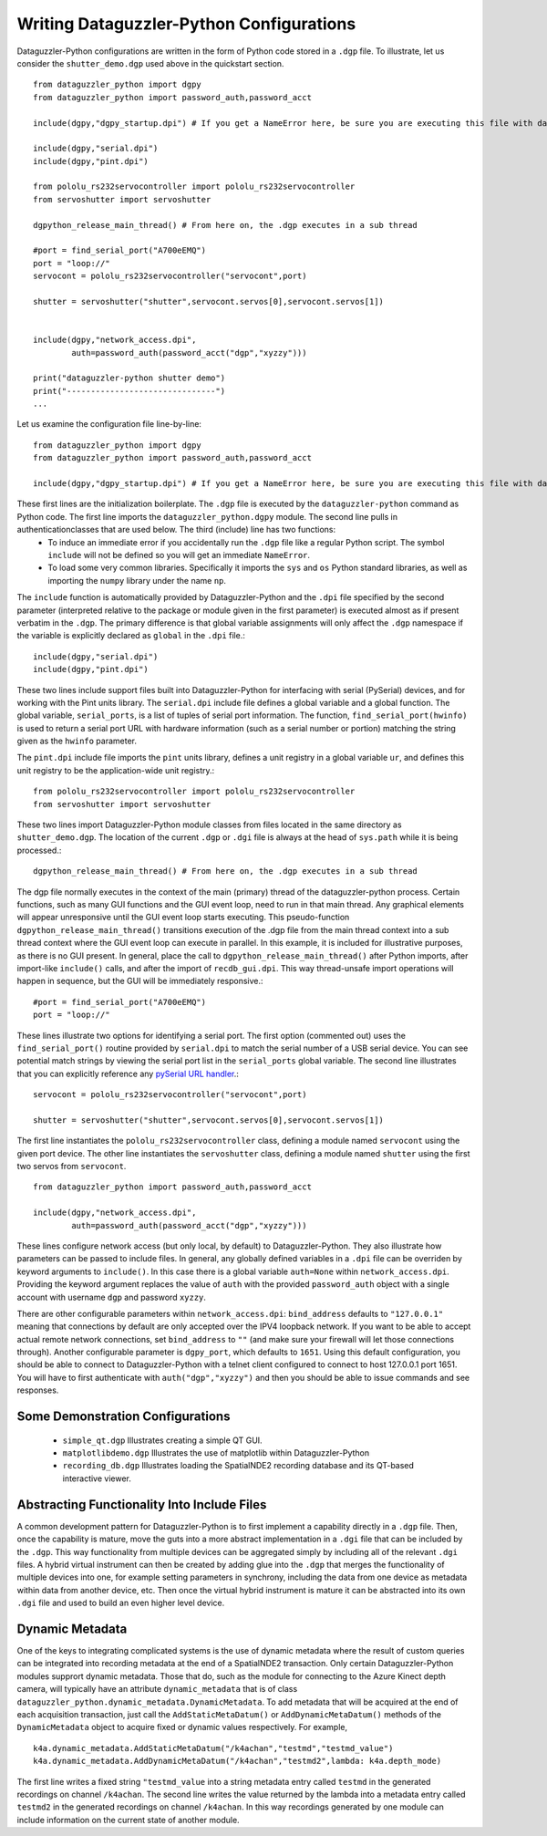 Writing Dataguzzler-Python Configurations
=========================================

Dataguzzler-Python configurations are written in the form of
Python code stored in a ``.dgp`` file. To illustrate, let us
consider the ``shutter_demo.dgp`` used above in the quickstart
section. ::

   from dataguzzler_python import dgpy
   from dataguzzler_python import password_auth,password_acct

   include(dgpy,"dgpy_startup.dpi") # If you get a NameError here, be sure you are executing this file with dataguzzler-python

   include(dgpy,"serial.dpi")
   include(dgpy,"pint.dpi")

   from pololu_rs232servocontroller import pololu_rs232servocontroller
   from servoshutter import servoshutter

   dgpython_release_main_thread() # From here on, the .dgp executes in a sub thread 
   
   #port = find_serial_port("A700eEMQ")
   port = "loop://"
   servocont = pololu_rs232servocontroller("servocont",port)

   shutter = servoshutter("shutter",servocont.servos[0],servocont.servos[1])


   include(dgpy,"network_access.dpi",
           auth=password_auth(password_acct("dgp","xyzzy")))

   print("dataguzzler-python shutter demo")
   print("-------------------------------")
   ...


Let us examine the configuration file line-by-line::

   from dataguzzler_python import dgpy
   from dataguzzler_python import password_auth,password_acct

   include(dgpy,"dgpy_startup.dpi") # If you get a NameError here, be sure you are executing this file with dataguzzler-python

These first lines are the initialization boilerplate. The ``.dgp`` file is executed by the ``dataguzzler-python`` command as Python code. The first line imports the ``dataguzzler_python.dgpy`` module. The second line pulls in authenticationclasses that are used below. The third (include) line has two functions:
  * To induce an immediate error if you accidentally run the ``.dgp`` file like a regular Python script. The symbol ``include`` will not be defined so you will get an immediate ``NameError``.
  * To load some very common libraries. Specifically it imports the ``sys`` and ``os`` Python standard libraries, as well as importing the ``numpy`` library under the name ``np``.

The ``include`` function is automatically provided by Dataguzzler-Python and the ``.dpi`` file specified by the second parameter (interpreted relative to the package or module given in the first parameter) is executed almost as if present verbatim in the ``.dgp``. The primary difference is that global variable assignments will only affect the ``.dgp`` namespace if the variable is explicitly declared as ``global`` in the ``.dpi`` file.::

   include(dgpy,"serial.dpi")
   include(dgpy,"pint.dpi")

These two lines include support files built into Dataguzzler-Python for interfacing with serial (PySerial) devices, and for working with the Pint units library. The ``serial.dpi`` include file defines a global variable and a global function. The global variable, ``serial_ports``, is a list of tuples of serial port information. The function, ``find_serial_port(hwinfo)`` is used to return a serial port URL with hardware information (such as a serial number or portion) matching the string given as the ``hwinfo`` parameter.

The ``pint.dpi`` include file imports the ``pint`` units library, defines a unit registry in a global variable ``ur``, and defines this unit registry to be the application-wide unit registry.::

   from pololu_rs232servocontroller import pololu_rs232servocontroller
   from servoshutter import servoshutter

These two lines import Dataguzzler-Python module classes from files
located in the same directory as ``shutter_demo.dgp``. The location
of the current ``.dgp`` or ``.dgi`` file is always at the head of
``sys.path`` while it is being processed.::

  dgpython_release_main_thread() # From here on, the .dgp executes in a sub thread 

The dgp file normally executes in the context of the main (primary) thread of the dataguzzler-python process. Certain functions, such as many GUI functions and the GUI event loop, need to run in that main thread. Any graphical elements will appear unresponsive until the GUI event loop starts executing. This pseudo-function ``dgpython_release_main_thread()`` transitions execution of the .dgp file from the main thread context into a sub thread context where the GUI event loop can execute in parallel. In this example, it is included for illustrative purposes, as there is no GUI present. In general, place the call to ``dgpython_release_main_thread()`` after Python imports, after import-like ``include()`` calls, and after the import of ``recdb_gui.dpi``. This way thread-unsafe import operations will happen in sequence, but the GUI will be immediately responsive.::
  
   #port = find_serial_port("A700eEMQ")
   port = "loop://"

These lines illustrate two options for identifying a serial port. The first option (commented out) uses the ``find_serial_port()`` routine provided by ``serial.dpi`` to match the serial number of a USB serial device. You can see potential match strings by viewing the serial port list in the ``serial_ports`` global variable. The second line illustrates that you can explicitly reference any `pySerial URL handler <https://pyserial.readthedocs.io/en/latest/url_handlers.html>`_.::

   servocont = pololu_rs232servocontroller("servocont",port)

   shutter = servoshutter("shutter",servocont.servos[0],servocont.servos[1])

The first line instantiates the ``pololu_rs232servocontroller`` class, defining a module named ``servocont`` using the given port device. The other line instantiates the ``servoshutter`` class, defining a module named ``shutter``  using the first two servos from ``servocont``. ::

   from dataguzzler_python import password_auth,password_acct

   include(dgpy,"network_access.dpi",
           auth=password_auth(password_acct("dgp","xyzzy")))
	   
These lines configure network access (but only local, by default) to
Dataguzzler-Python. They also illustrate how parameters can be passed
to include files. In general, any globally defined variables in a ``.dpi``
file can be overriden by keyword arguments to ``include()``. In this case
there is a global variable ``auth=None`` within ``network_access.dpi``.
Providing the keyword argument replaces the value of ``auth`` with the
provided ``password_auth`` object with a single account with
username ``dgp`` and password ``xyzzy``.

There are other configurable parameters within ``network_access.dpi``:
``bind_address`` defaults to ``"127.0.0.1"`` meaning that connections
by default are only accepted over the IPV4 loopback network. If you want
to be able to accept actual remote network connections, set ``bind_address``
to ``""`` (and make sure your firewall will let those connections through).
Another configurable parameter is ``dgpy_port``, which defaults to ``1651``.
Using this default configuration, you should be able to connect to Dataguzzler-Python with a telnet client configured to connect to host 127.0.0.1 port 1651.
You will have to first authenticate with ``auth("dgp","xyzzy")`` and then
you should be able to issue commands and see responses.

Some Demonstration Configurations
---------------------------------

  * ``simple_qt.dgp`` Illustrates creating a simple QT GUI.
  * ``matplotlibdemo.dgp`` Illustrates the use of matplotlib within Dataguzzler-Python
  * ``recording_db.dgp`` Illustrates loading the SpatialNDE2 recording database and its QT-based interactive viewer. 

Abstracting Functionality Into Include Files
--------------------------------------------

A common development pattern for Dataguzzler-Python is to
first implement a capability directly in a ``.dgp`` file.
Then, once the capability is mature, move the guts into a more abstract
implementation in a ``.dgi`` file that can be included by the
``.dgp``. This way functionality from multiple devices can be
aggregated simply by including all of the relevant ``.dgi`` files.
A hybrid virtual instrument can then be created by adding glue into
the ``.dgp`` that merges the functionality of multiple devices into one,
for example setting parameters in synchrony, including the data from
one device as metadata within data from another device, etc. Then once
the virtual hybrid instrument is mature it can be abstracted into its own
``.dgi`` file and used to build an even higher level device.

Dynamic Metadata
----------------
One of the keys to integrating complicated systems is the use of dynamic metadata where the result of custom queries can be integrated into recording metadata at the end of a SpatialNDE2 transaction. Only certain Dataguzzler-Python modules supprort dynamic metadata. Those that do, such as the module for connecting to the Azure Kinect depth camera, will typically have an attribute ``dynamic_metadata`` that is of class ``dataguzzler_python.dynamic_metadata.DynamicMetadata``.
To add metadata that will be acquired at the end of each acquisition transaction, just call the ``AddStaticMetaDatum()`` or ``AddDynamicMetaDatum()`` methods of the ``DynamicMetadata`` object to acquire fixed or dynamic values respectively. For example, ::
  
   k4a.dynamic_metadata.AddStaticMetaDatum("/k4achan","testmd","testmd_value")
   k4a.dynamic_metadata.AddDynamicMetaDatum("/k4achan","testmd2",lambda: k4a.depth_mode)

The first line writes a fixed string ``"testmd_value`` into a string metadata entry called ``testmd`` in the generated recordings on channel ``/k4achan``.  The second line writes the value returned by the lambda into a metadata entry called ``testmd2`` in the generated recordings on channel ``/k4achan``.  In this way recordings generated by one module can include information on the current state of another module.





